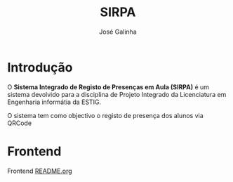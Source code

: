 #+TITLE: SIRPA
#+author:    José Galinha
#+email:     jbgalinha@gmail.com


* Introdução

O *Sistema Integrado de Registo de Presenças em Aula (SIRPA)* é um sistema devolvido para a disciplina de Projeto Integrado da Licenciatura em Engenharia informátia da ESTIG.

O sistema tem como objectivo o registo de presença dos alunos via QRCode


* Frontend

Frontend [[file:frontend/README.org][README.org]]
